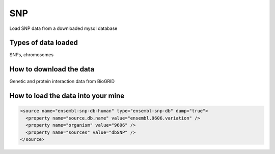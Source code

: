 SNP
================================

Load SNP data from a downloaded mysql database

Types of data loaded
--------------------

SNPs, chromosomes

How to download the data 
---------------------------

Genetic and protein interaction data from BioGRID  

How to load the data into your mine
--------------------------------------

.. code-block:: xml

    <source name="ensembl-snp-db-human" type="ensembl-snp-db" dump="true">
      <property name="source.db.name" value="ensembl.9606.variation" />
      <property name="organism" value="9606" />
      <property name="sources" value="dbSNP" />
    </source>

.. index:: SNPs
